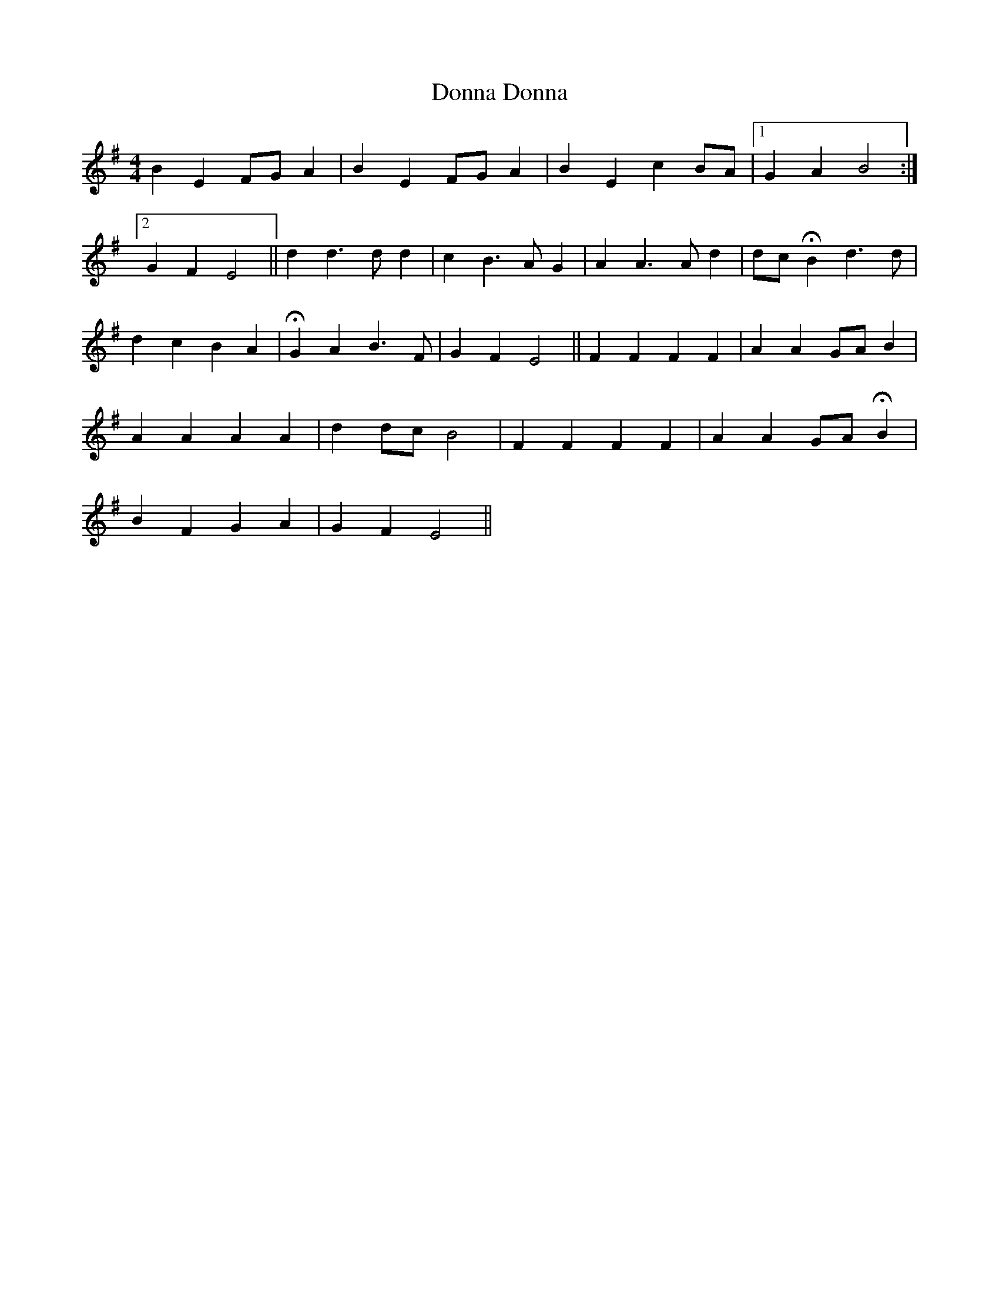 X: 10474
T: Donna Donna
R: barndance
M: 4/4
K: Eminor
B2 E2 FG A2|B2 E2 FG A2|B2 E2 c2 BA|1 ) G2 A2 B4:|
[2 G2 F2 E4||d2 d3 d d2|c2 B3 A G2|A2 A3 A d2|dc HB2 d3 d|
d2 c2 B2 A2|HG2 A2 B3 F|G2 F2 E4||F2 F2 F2 F2|A2 A2 GA B2|
A2 A2 A2 A2|d2 dc B4|F2 F2 F2 F2|A2 A2 GA HB2|
B2 F2 G2 A2|G2 F2 E4||

